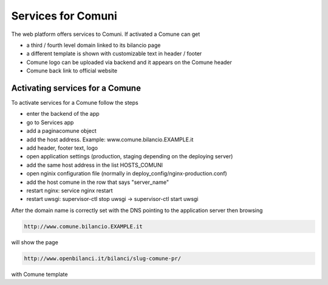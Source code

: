 

Services for Comuni
===================

The web platform offers services to Comuni.
If activated a Comune can get

-  a third / fourth level domain linked to its bilancio page
-  a different template is shown with customizable text in header / footer
-  Comune logo can be uploaded via backend and it appears on the Comune header
-  Comune back link to official website

Activating services for a Comune
--------------------------------

To activate services for a Comune follow the steps

-  enter the backend of the app
-  go to Services app
-  add a paginacomune object
-  add the host address. Example: www.comune.bilancio.EXAMPLE.it
-  add header, footer text, logo
-  open application settings (production, staging depending on the deploying server)
-  add the same host address in the list HOSTS_COMUNI
-  open nginix configuration file (normally in deploy_config/nginx-production.conf)
-  add the host comune in the row that says "server_name"
-  restart nginx: service nginx restart
-  restart uwsgi: supervisor-ctl stop uwsgi -> supervisor-ctl start uwsgi

After the domain name is correctly set with the DNS pointing
to the application server then browsing

.. code-block:: bash

    http://www.comune.bilancio.EXAMPLE.it

will show the page

.. code-block:: bash

    http://www.openbilanci.it/bilanci/slug-comune-pr/

with Comune template



